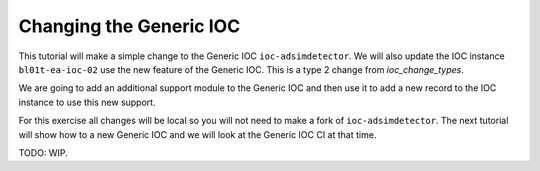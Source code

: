 Changing the Generic IOC
========================

This tutorial will make a simple change to the Generic IOC ``ioc-adsimdetector``.
We will also update the IOC instance ``bl01t-ea-ioc-02`` use the new feature of
the Generic IOC.
This is a type 2 change from `ioc_change_types`.

We are going to add an additional support module to the Generic IOC and then
use it to add a new record to the IOC instance to use this new support.

For this exercise all changes will be local so you will not need to make a
fork of ``ioc-adsimdetector``. The next tutorial will show how to a new
Generic IOC and we will look at the Generic IOC CI at that time.

TODO: WIP.
